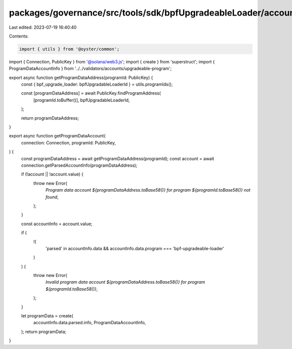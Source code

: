 packages/governance/src/tools/sdk/bpfUpgradeableLoader/accounts.ts
==================================================================

Last edited: 2023-07-19 16:40:40

Contents:

.. code-block:: ts

    import { utils } from '@oyster/common';
import { Connection, PublicKey } from '@solana/web3.js';
import { create } from 'superstruct';
import { ProgramDataAccountInfo } from '../../validators/accounts/upgradeable-program';

export async function getProgramDataAddress(programId: PublicKey) {
  const { bpf_upgrade_loader: bpfUpgradableLoaderId } = utils.programIds();

  const [programDataAddress] = await PublicKey.findProgramAddress(
    [programId.toBuffer()],
    bpfUpgradableLoaderId,
  );

  return programDataAddress;
}

export async function getProgramDataAccount(
  connection: Connection,
  programId: PublicKey,
) {
  const programDataAddress = await getProgramDataAddress(programId);
  const account = await connection.getParsedAccountInfo(programDataAddress);

  if (!account || !account.value) {
    throw new Error(
      `Program data account ${programDataAddress.toBase58()} for program ${programId.toBase58()} not found`,
    );
  }

  const accountInfo = account.value;

  if (
    !(
      'parsed' in accountInfo.data &&
      accountInfo.data.program === 'bpf-upgradeable-loader'
    )
  ) {
    throw new Error(
      `Invalid program data account ${programDataAddress.toBase58()} for program ${programId.toBase58()}`,
    );
  }

  let programData = create(
    accountInfo.data.parsed.info,
    ProgramDataAccountInfo,
  );
  return programData;
}


